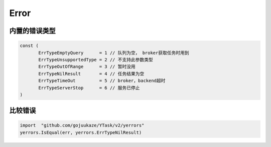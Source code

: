 Error
==========

内置的错误类型
-------------------

.. code:: go

   const (
	  ErrTypeEmptyQuery      = 1 // 队列为空， broker获取任务时用到
	  ErrTypeUnsupportedType = 2 // 不支持此参数类型
	  ErrTypeOutOfRange      = 3 // 暂时没用
	  ErrTypeNilResult       = 4 // 任务结果为空
	  ErrTypeTimeOut         = 5 // broker，backend超时
	  ErrTypeServerStop      = 6 // 服务已停止
   )


比较错误
-------------

.. code:: go

   import  "github.com/gojuukaze/YTask/v2/yerrors"
   yerrors.IsEqual(err, yerrors.ErrTypeNilResult)
